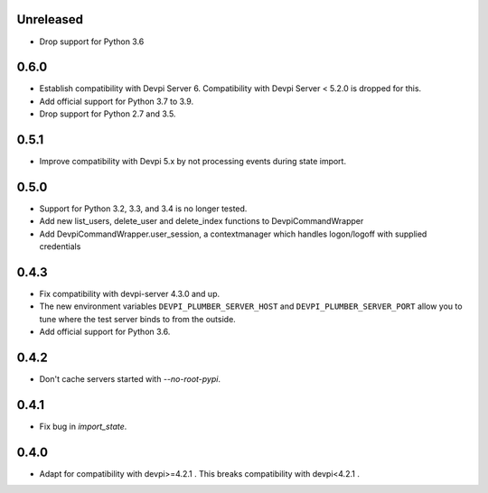 Unreleased
----------

- Drop support for Python 3.6

0.6.0
-----

- Establish compatibility with Devpi Server 6. Compatibility with Devpi Server < 5.2.0 is dropped for this.
- Add official support for Python 3.7 to 3.9.
- Drop support for Python 2.7 and 3.5.

0.5.1
-----

- Improve compatibility with Devpi 5.x by not processing events during state import.

0.5.0
-----

- Support for Python 3.2, 3.3, and 3.4 is no longer tested.
- Add new list_users, delete_user and delete_index functions to DevpiCommandWrapper
- Add DevpiCommandWrapper.user_session, a contextmanager which handles logon/logoff with supplied credentials

0.4.3
-----

- Fix compatibility with devpi-server 4.3.0 and up.
- The new environment variables ``DEVPI_PLUMBER_SERVER_HOST`` and ``DEVPI_PLUMBER_SERVER_PORT`` allow you to tune where
  the test server binds to from the outside.
- Add official support for Python 3.6.

0.4.2
-----
- Don't cache servers started with `--no-root-pypi`.

0.4.1
-----
- Fix bug in `import_state`.

0.4.0
-----
- Adapt for compatibility with devpi>=4.2.1 . This breaks compatibility with devpi<4.2.1 .
